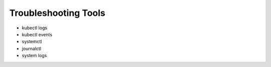 Troubleshooting Tools
==========================

- kubectl logs
- kubectl events
- systemctl
- journalctl
- system logs



